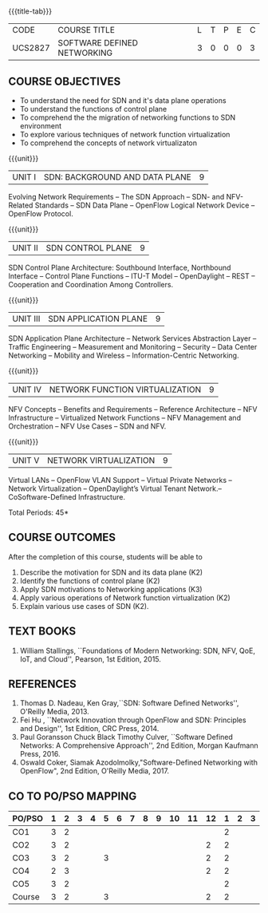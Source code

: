 * 
:properties:
:author: HSH, NS
:date: 13-03-2021
:end:
#+startup: showall
{{{title-tab}}}
| CODE    | COURSE TITLE                | L | T | P | E | C |
| UCS2827 | SOFTWARE DEFINED NETWORKING | 3 | 0 | 0 | 0 | 3 |

** COURSE OBJECTIVES
- To understand the need for SDN and it's data plane operations
- To understand the functions of control plane
- To comprehend the the migration of networking functions to SDN environment
- To explore various techniques of network function virtualization
- To comprehend the concepts of network virtualizaton

{{{unit}}}
| UNIT I |  SDN: BACKGROUND AND DATA PLANE| 9 |
Evolving Network Requirements -- The SDN Approach  -- SDN- and NFV-Related Standards
-- SDN Data Plane -- OpenFlow Logical Network Device  -- OpenFlow Protocol.


{{{unit}}}
| UNIT II | SDN CONTROL PLANE | 9 |
SDN Control Plane Architecture: Southbound Interface,  Northbound Interface -- Control Plane Functions --  ITU-T Model  -- OpenDaylight -- REST -- Cooperation and Coordination Among Controllers.


{{{unit}}}
| UNIT III | SDN APPLICATION PLANE | 9 |
SDN Application Plane Architecture -- Network Services Abstraction Layer -- Traffic Engineering  -- Measurement and Monitoring --
Security -- Data Center Networking -- Mobility and Wireless -- Information-Centric Networking.

{{{unit}}}
| UNIT IV | NETWORK FUNCTION VIRTUALIZATION | 9 |
NFV Concepts -- Benefits and Requirements -- Reference Architecture -- NFV Infrastructure -- Virtualized Network Functions
-- NFV Management and Orchestration -- NFV Use Cases -- SDN and NFV.

{{{unit}}}
|UNIT V| NETWORK VIRTUALIZATION |9|
Virtual LANs  --  OpenFlow VLAN Support --  Virtual Private Networks --
Network Virtualization -- OpenDaylight’s Virtual Tenant Network.-- CoSoftware-Defined Infrastructure. 

\hfill *Total Periods: 45*

** COURSE OUTCOMES
After the completion of this course, students will be able to 
1. Describe the motivation for SDN and its data plane (K2)
2. Identify the functions of control plane (K2)
3. Apply SDN motivations to Networking applications (K3)
4. Apply various operations of Network function virtualization (K2)
5. Explain various use cases of SDN (K2).

** TEXT BOOKS
1. William Stallings, ``Foundations of Modern Networking: SDN, NFV,
   QoE, IoT, and Cloud'', Pearson, 1st Edition, 2015.

** REFERENCES
1. Thomas D. Nadeau, Ken Gray,``SDN: Software Defined Networks'',
   O'Reilly Media, 2013.
2. Fei Hu , ``Network Innovation through OpenFlow and SDN: Principles
   and Design'', 1st Edition, CRC Press, 2014.
3. Paul Goransson Chuck Black Timothy Culver, ``Software Defined
   Networks: A Comprehensive Approach'', 2nd Edition, Morgan Kaufmann
   Press, 2016.
4. Oswald Coker, Siamak Azodolmolky,"Software-Defined Networking with
   OpenFlow", 2nd Edition, O'Reilly Media, 2017.

** CO TO PO/PSO MAPPING

| PO/PSO | 1 | 2 | 3 | 4 | 5 | 6 | 7 | 8 | 9 | 10 | 11 | 12 | 1 | 2 | 3 |
|--------+---+---+---+---+---+---+---+---+---+----+----+----+---+---+---|
| CO1    | 3 | 2 |   |   |   |   |   |   |   |    |    |    | 2 |   |   |
| CO2    | 3 | 2 |   |   |   |   |   |   |   |    |    |  2 | 2 |   |   |
| CO3    | 3 | 2 |   |   | 3 |   |   |   |   |    |    |  2 | 2 |   |   |
| CO4    | 2 | 3 |   |   |   |   |   |   |   |    |    |  2 | 2 |   |   |
| CO5    | 3 | 2 |   |   |   |   |   |   |   |    |    |    | 2 |   |   |
|--------+---+---+---+---+---+---+---+---+---+----+----+----+---+---+---|
| Course | 3 | 2 |   |   | 3 |   |   |   |   |    |    |  2 | 2 |   |   |

# | Score | 15 | 11 | 0 | 3 | 0 | 0 | 0 | 0 | 0 | 0 | 0 | 2 | 10 | 0 | 0 |

